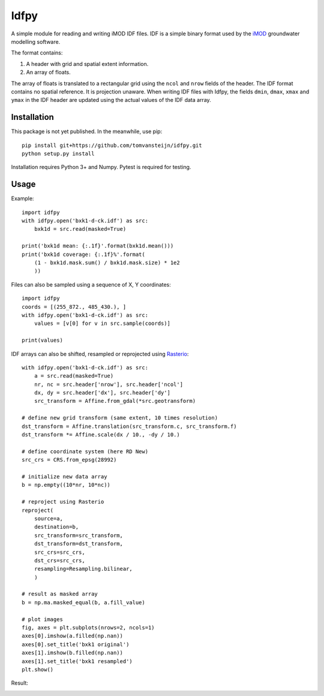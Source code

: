 Idfpy
=====
A simple module for reading and writing iMOD IDF files. IDF is a simple binary format used by the `iMOD <https://www.deltares.nl/nl/software/imod-2>`_ groundwater modelling software.

The format contains:

#. A header with grid and spatial extent information.
#. An array of floats.

The array of floats is translated to a rectangular grid using the ``ncol`` and ``nrow`` fields of the header. The IDF format contains no spatial reference. It is projection unaware.
When writing IDF files with Idfpy, the fields ``dmin``, ``dmax``, ``xmax`` and ``ymax`` in the IDF header are updated using the actual values of the IDF data array.

Installation
------------
This package is not yet published. In the meanwhile, use pip:
::
    pip install git+https://github.com/tomvansteijn/idfpy.git
    python setup.py install
::

Installation requires Python 3+ and Numpy. Pytest is required for testing.

Usage
-----

Example:
::
    import idfpy
    with idfpy.open('bxk1-d-ck.idf') as src:
        bxk1d = src.read(masked=True)

    print('bxk1d mean: {:.1f}'.format(bxk1d.mean()))
    print('bxk1d coverage: {:.1f}%'.format(
        (1 - bxk1d.mask.sum() / bxk1d.mask.size) * 1e2
        ))
::

Files can also be sampled using a sequence of X, Y coordinates:
::
    import idfpy
    coords = [(255_872., 485_430.), ]
    with idfpy.open('bxk1-d-ck.idf') as src:
        values = [v[0] for v in src.sample(coords)]

    print(values)
::

IDF arrays can also be shifted, resampled or reprojected using `Rasterio <https://github.com/mapbox/rasterio>`_:
::
    with idfpy.open('bxk1-d-ck.idf') as src:
        a = src.read(masked=True)
        nr, nc = src.header['nrow'], src.header['ncol']
        dx, dy = src.header['dx'], src.header['dy']
        src_transform = Affine.from_gdal(*src.geotransform)

    # define new grid transform (same extent, 10 times resolution)
    dst_transform = Affine.translation(src_transform.c, src_transform.f)
    dst_transform *= Affine.scale(dx / 10., -dy / 10.)

    # define coordinate system (here RD New)
    src_crs = CRS.from_epsg(28992)

    # initialize new data array
    b = np.empty((10*nr, 10*nc))

    # reproject using Rasterio
    reproject(
        source=a,
        destination=b,
        src_transform=src_transform,
        dst_transform=dst_transform,
        src_crs=src_crs,
        dst_crs=src_crs,
        resampling=Resampling.bilinear,
        )

    # result as masked array
    b = np.ma.masked_equal(b, a.fill_value)

    # plot images
    fig, axes = plt.subplots(nrows=2, ncols=1)
    axes[0].imshow(a.filled(np.nan))
    axes[0].set_title('bxk1 original')
    axes[1].imshow(b.filled(np.nan))
    axes[1].set_title('bxk1 resampled')
    plt.show()
::

Result:

.. image:: https://s26.postimg.org/bspvp7sbt/readme_example_reproject.png
    :width: 471
    :height: 758
